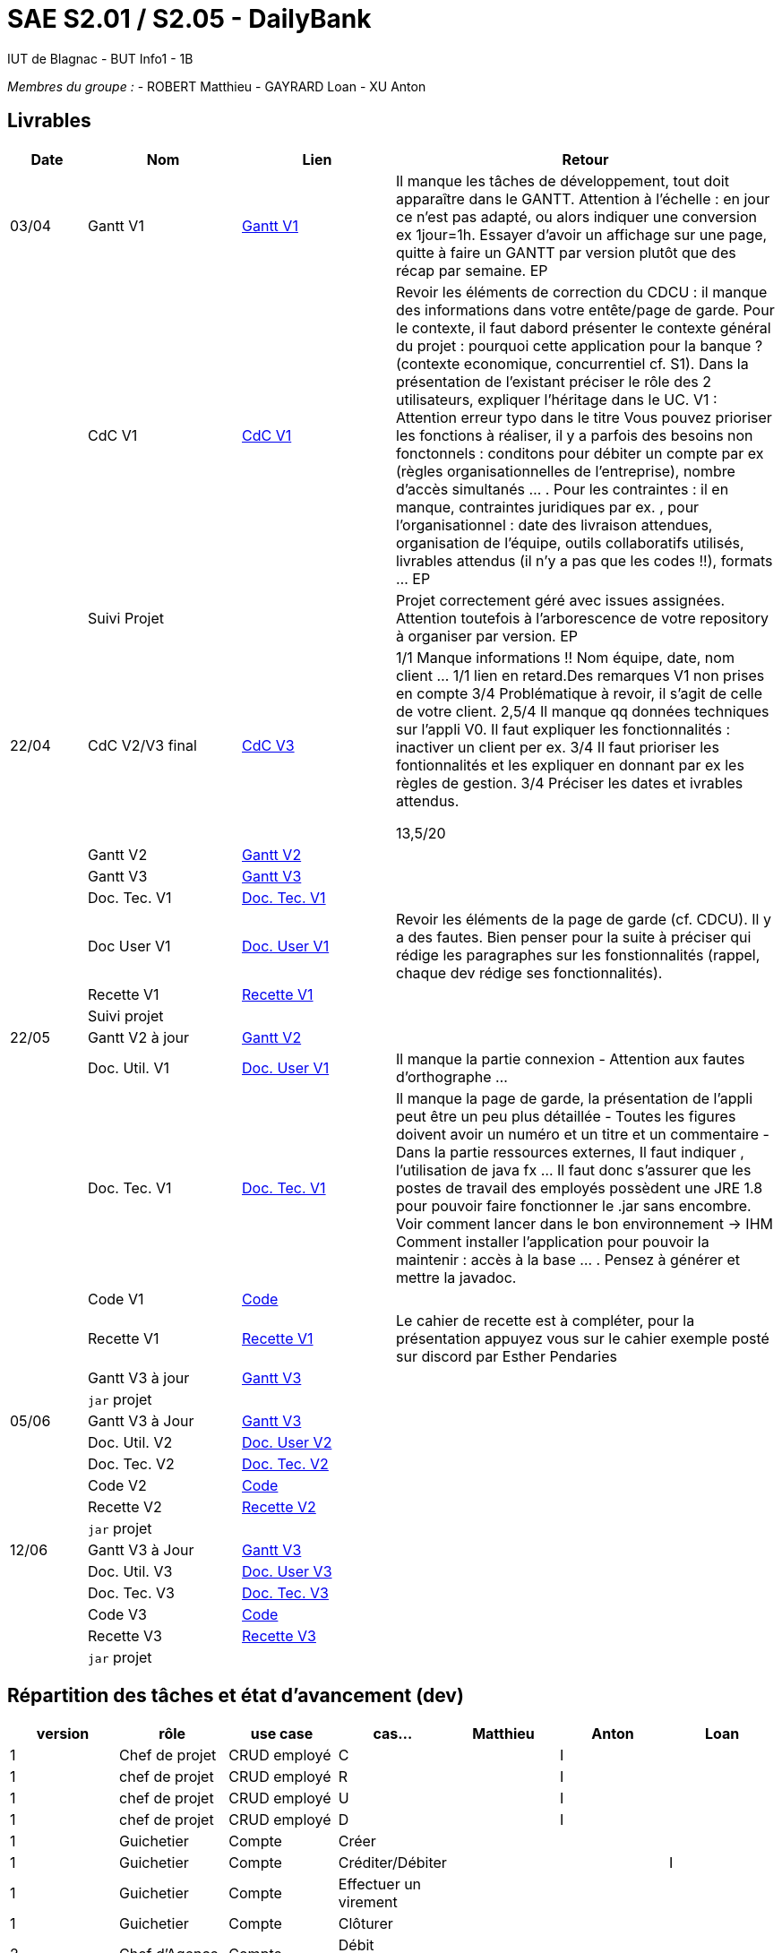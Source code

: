 # SAE S2.01 / S2.05 - DailyBank
IUT de Blagnac - BUT Info1 - 1B

__Membres du groupe :__
- ROBERT Matthieu
- GAYRARD Loan
- XU Anton


== Livrables

[cols="1,2,2,5",options=header]
|===
| Date    | Nom         |  Lien                             | Retour
| 03/04   | Gantt V1    |  https://github.com/IUT-Blagnac/sae2022-bank-1b1/blob/main/V1/Gantt_V1.pdf[Gantt V1]                            | Il manque les tâches de développement, tout doit apparaître dans le GANTT. Attention à l'échelle : en jour ce n'est pas adapté, ou alors indiquer une conversion ex 1jour=1h. Essayer d'avoir un affichage sur une page, quitte à faire un GANTT par version plutôt que des récap par semaine.  EP
|         | CdC V1      |  https://github.com/IUT-Blagnac/sae2022-bank-1b1/blob/main/V1/cdcu_V1.adoc[CdC V1]                                 |  Revoir les éléments de correction du CDCU :  il manque des informations dans votre entête/page de garde. Pour le contexte, il faut dabord présenter le contexte général du projet :  pourquoi cette application pour la banque ? (contexte economique, concurrentiel cf. S1).  Dans la présentation de l'existant préciser le rôle des 2 utilisateurs, expliquer l'héritage dans le UC.   V1 : Attention erreur typo dans le titre Vous pouvez prioriser les fonctions à réaliser, il y a parfois des besoins non fonctonnels : conditons pour débiter un compte par ex (règles organisationnelles de l'entreprise), nombre d'accès simultanés ... . Pour les contraintes : il en manque, contraintes juridiques par ex. , pour l'organisationnel : date des livraison attendues, organisation de l'équipe, outils collaboratifs utilisés, livrables attendus (il n'y a pas que les codes !!), formats ... EP
|         | Suivi Projet |                                   |   Projet correctement géré avec issues assignées. Attention toutefois à l'arborescence de votre repository à organiser par version.           EP
| 22/04  | CdC V2/V3 final| https://github.com/IUT-Blagnac/sae2022-bank-1b1/blob/main/V3/cdcu_V3.adoc[CdC V3]                                   |1/1	Manque informations !! Nom équipe, date, nom client …
1/1	lien en retard.Des remarques V1 non prises en compte
3/4	Problématique à revoir, il s'agit de celle de votre client.
2,5/4	Il manque qq données techniques sur l'appli V0. Il faut expliquer les fonctionnalités : inactiver un client per ex.
3/4	Il faut prioriser les fontionnalités et les expliquer en donnant par ex les règles de gestion.
3/4	Préciser les dates et ivrables attendus.
	
13,5/20	

|         | Gantt V2    | https://github.com/IUT-Blagnac/sae2022-bank-1b1/blob/main/V2/Gantt_V2.pdf[Gantt V2]                               |     
|         | Gantt V3 | https://github.com/IUT-Blagnac/sae2022-bank-1b1/blob/main/V3/Gantt_V3.pdf[Gantt V3]        |     
|         | Doc. Tec. V1 | https://github.com/IUT-Blagnac/sae2022-bank-1b1/blob/main/V1/doc_Tec_V1.adoc[Doc. Tec. V1]       |    
|         | Doc User V1    | https://github.com/IUT-Blagnac/sae2022-bank-1b1/blob/main/V1/doc_User_V1.adoc[Doc. User V1]       | Revoir les éléments de la page de garde (cf. CDCU). Il y a des fautes. Bien penser pour la suite à préciser qui rédige les paragraphes sur les fonstionnalités (rappel, chaque dev rédige ses fonctionnalités).
|         | Recette V1  | https://github.com/IUT-Blagnac/sae2022-bank-1b1/blob/main/V1/recette_V1.adoc[Recette V1]                     | 
|         | Suivi projet|   | 
| 22/05   | Gantt V2  à jour    | https://github.com/IUT-Blagnac/sae2022-bank-1b1/blob/main/V2/Gantt_V2.pdf[Gantt V2]      | 
|         | Doc. Util. V1 | https://github.com/IUT-Blagnac/sae2022-bank-1b1/blob/main/V1/doc_User_V1.adoc[Doc. User V1]        |  Il manque la partie connexion - Attention aux fautes d'orthographe ...       
|         | Doc. Tec. V1 | https://github.com/IUT-Blagnac/sae2022-bank-1b1/blob/main/V1/doc_Tec_V1.adoc[Doc. Tec. V1]               | Il manque la page de garde, la présentation de l'appli peut être un peu plus détaillée - Toutes les figures doivent avoir un numéro et un titre et un commentaire - Dans la partie ressources externes,  Il faut indiquer , l’utilisation de java fx … Il faut donc s’assurer que les postes de travail des employés possèdent une JRE 1.8 pour pouvoir faire fonctionner le .jar sans encombre. Voir comment lancer dans le bon environnement → IHM Comment installer l’application pour pouvoir la maintenir : accès à la base  … . Pensez à générer et mettre la javadoc.    
|         | Code V1     | https://github.com/IUT-Blagnac/sae2022-bank-1b1/blob/main/DAILY_BANK_FX/[Code]                    | 
|         | Recette V1 | https://github.com/IUT-Blagnac/sae2022-bank-1b1/blob/main/V1/recette_V1.adoc[Recette V1]                     | Le cahier de recette est à compléter, pour la présentation appuyez vous sur le cahier exemple posté sur discord par Esther Pendaries
|         | Gantt V3 à jour   | https://github.com/IUT-Blagnac/sae2022-bank-1b1/blob/main/V3/Gantt_V3.pdf[Gantt V3]                     | 
|         | `jar` projet |    | 
| 05/06   | Gantt V3 à Jour  | https://github.com/IUT-Blagnac/sae2022-bank-1b1/blob/main/V3/Gantt_V3.pdf[Gantt V3]   |  
|         | Doc. Util. V2 | https://github.com/IUT-Blagnac/sae2022-bank-1b1/blob/main/V2/doc_User_V2.adoc[Doc. User V2]        |           
|         | Doc. Tec. V2 | https://github.com/IUT-Blagnac/sae2022-bank-1b1/blob/main/V2/doc_Tec_V2.adoc[Doc. Tec. V2]   |     
|         | Code V2     | https://github.com/IUT-Blagnac/sae2022-bank-1b1/blob/main/DAILY_BANK_FX/[Code]                      |
|         | Recette V2  | https://github.com/IUT-Blagnac/sae2022-bank-1b1/blob/main/V2/recette_V2.adoc[Recette V2]  |
|         | `jar` projet |     |
|12/06   | Gantt V3 à Jour  | https://github.com/IUT-Blagnac/sae2022-bank-1b1/blob/main/V3/Gantt_V3.pdf[Gantt V3]   |  
|         | Doc. Util. V3 | https://github.com/IUT-Blagnac/sae2022-bank-1b1/blob/main/V3/doc_User_V3.adoc[Doc. User V3]         |           
|         | Doc. Tec. V3 | https://github.com/IUT-Blagnac/sae2022-bank-1b1/blob/main/V3/doc_Tec_V3.adoc[Doc. Tec. V3]   |     
|         | Code V3     | https://github.com/IUT-Blagnac/sae2022-bank-1b1/blob/main/DAILY_BANK_FX/[Code]                      |
|         | Recette V3  | https://github.com/IUT-Blagnac/sae2022-bank-1b1/blob/main/V3/recette_V3.adoc[Recette V3]  |
|         | `jar` projet |     |
|===

== Répartition des tâches et état d'avancement (dev)
[options="header,footer"]
|=======================
|version|rôle     |use case   |cas...|Matthieu|Anton|Loan
|1|Chef de projet |CRUD employé  |C  |      |    I |
|1|chef de projet|CRUD employé  |R   |      |    I  |
|1|chef de projet|CRUD employé  |U   |      |    I  |
|1|chef de projet|CRUD employé  |D   |      |    I  |
|1|Guichetier| Compte| Créer         |      |      |
|1|Guichetier|Compte|Créditer/Débiter|      |      |I
|1|Guichetier|Compte|Effectuer un virement| |      |
|1|Guichetier|Compte|Clôturer        |      |      |
|2|Chef d’Agence|Compte|Débit exceptionnel| |      |
|2|Chef d’Agence|Emprunt|Simuler emprunt|   |      |
|2|Chef d’Agence|Emprunt| Simuler assurance||      |
|2|Guichetier| Compte | Relevé PDF|| |I
|2|Guichetier| CRUD Prélèvement | C|| |
|2|Guichetier| CRUD Prélèvement | R|| |
|2|Guichetier| CRUD Prélèvement | U|| |
|2|Guichetier| CRUD Prélèvement | D|| |
|2|Batch| Prélèvements automatiques | || |
|2|Batch| Reléves mensuels | || |

|=======================

D = EN DEVELOPPEMENT | I = IMPLÉMENTÉ
